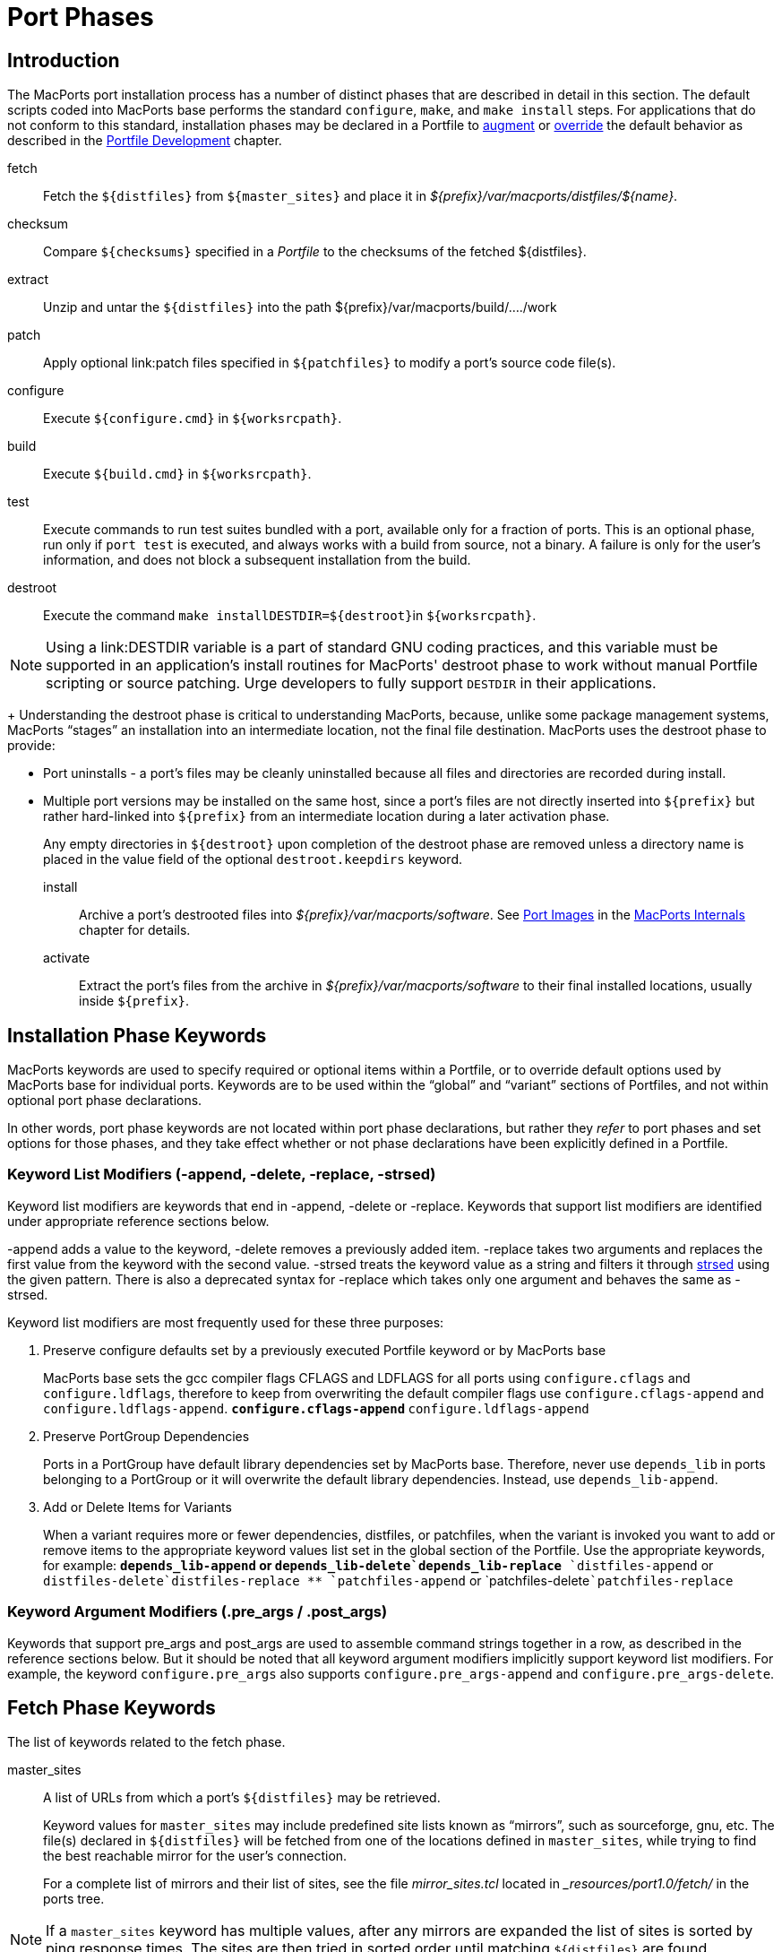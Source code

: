 [[_reference.phases]]
= Port Phases

[[_reference.phases.introduction]]
== Introduction

The MacPorts port installation process has a number of distinct phases that are described in detail in this section.
The default scripts coded into MacPorts base performs the standard ``configure``, ``make``, and `make
    install` steps.
For applications that do not conform to this standard, installation phases may be declared in a Portfile to <<_development.examples.augment,augment>> or <<_development.examples.override,override>> the default behavior as described in the <<_development,Portfile
    Development>> chapter.

fetch::
Fetch the [var]``${distfiles}`` from [var]``${master_sites}`` and place it in [path]_${prefix}/var/macports/distfiles/${name}_.

checksum::
Compare [var]``${checksums}`` specified in a [path]_Portfile_ to the checksums of the fetched ${distfiles}.

extract::
Unzip and untar the [var]``${distfiles}`` into the path ${prefix}/var/macports/build/..../work

patch::
Apply optional link:patch files specified in [var]``${patchfiles}`` to modify a port's source code file(s).

configure::
Execute [var]``${configure.cmd}`` in [var]``${worksrcpath}``.

build::
Execute [var]``${build.cmd}`` in [var]``${worksrcpath}``.

test::
Execute commands to run test suites bundled with a port, available only for a fraction of ports.
This is an optional phase, run only if `port test` is executed, and always works with a build from source, not a binary.
A failure is only for the user's information, and does not block a subsequent installation from the build.

destroot::
Execute the command `make install`[var]``DESTDIR=${destroot}``in [var]``${worksrcpath}``.
+


[NOTE]
====
Using a link:DESTDIR
            variable is a part of standard GNU coding practices, and this variable must be supported in an application's install routines for MacPorts' destroot phase to work without manual Portfile scripting or source patching.
Urge developers to fully support [var]``DESTDIR`` in their applications.
====
+
Understanding the destroot phase is critical to understanding MacPorts, because, unlike some package management systems, MacPorts "`stages`" an installation into an intermediate location, not the final file destination.
MacPorts uses the destroot phase to provide:

* Port uninstalls - a port's files may be cleanly uninstalled because all files and directories are recorded during install.
* Multiple port versions may be installed on the same host, since a port's files are not directly inserted into [var]``${prefix}`` but rather hard-linked into [var]``${prefix}`` from an intermediate location during a later activation phase.

+
Any empty directories in [var]``${destroot}`` upon completion of the destroot phase are removed unless a directory name is placed in the value field of the optional `destroot.keepdirs` keyword.

install::
Archive a port's destrooted files into [path]_${prefix}/var/macports/software_.
See <<_internals.images,Port Images>> in the <<_internals,MacPorts Internals>> chapter for details.

activate::
Extract the port's files from the archive in [path]_${prefix}/var/macports/software_ to their final installed locations, usually inside [var]``${prefix}``.

[[_reference.phases.installation]]
== Installation Phase Keywords

MacPorts keywords are used to specify required or optional items within a Portfile, or to override default options used by MacPorts base for individual ports.
Keywords are to be used within the "`global`" and "`variant`" sections of Portfiles, and not within optional port phase declarations.

In other words, port phase keywords are not located within port phase declarations, but rather they _refer_ to port phases and set options for those phases, and they take effect whether or not phase declarations have been explicitly defined in a Portfile.

[[_reference.phases.installation.list_modifiers]]
=== Keyword List Modifiers (-append, -delete, -replace, -strsed)

Keyword list modifiers are keywords that end in -append, -delete or -replace.
Keywords that support list modifiers are identified under appropriate reference sections below.

-append adds a value to the keyword, -delete removes a previously added item.
-replace takes two arguments and replaces the first value from the keyword with the second value.
-strsed treats the keyword value as a string and filters it through <<_reference.tcl_extensions.strsed,strsed>> using the given pattern.
There is also a deprecated syntax for -replace which takes only one argument and behaves the same as -strsed.

Keyword list modifiers are most frequently used for these three purposes:

. Preserve configure defaults set by a previously executed Portfile keyword or by MacPorts base
+
MacPorts base sets the gcc compiler flags CFLAGS and LDFLAGS for all ports using `configure.cflags` and ``configure.ldflags``, therefore to keep from overwriting the default compiler flags use `configure.cflags-append` and ``configure.ldflags-append``.
** `configure.cflags-append`
** `configure.ldflags-append`
. Preserve PortGroup Dependencies
+
Ports in a PortGroup have default library dependencies set by MacPorts base.
Therefore, never use `depends_lib` in ports belonging to a PortGroup or it will overwrite the default library dependencies.
Instead, use ``depends_lib-append``.
. Add or Delete Items for Variants
+
When a variant requires more or fewer dependencies, distfiles, or patchfiles, when the variant is invoked you want to add or remove items to the appropriate keyword values list set in the global section of the Portfile.
Use the appropriate keywords, for example:
** `depends_lib-append` or `depends_lib-delete```depends_lib-replace``
** `distfiles-append` or `distfiles-delete```distfiles-replace``
** `patchfiles-append` or `patchfiles-delete```patchfiles-replace``


[[_reference.phases.installation.argument_modifiers]]
=== Keyword Argument Modifiers (.pre_args / .post_args)

Keywords that support pre_args and post_args are used to assemble command strings together in a row, as described in the reference sections below.
But it should be noted that all keyword argument modifiers implicitly support keyword list modifiers.
For example, the keyword `configure.pre_args` also supports `configure.pre_args-append` and ``configure.pre_args-delete``.

[[_reference.phases.fetch]]
== Fetch Phase Keywords

The list of keywords related to the fetch phase.

master_sites::
A list of URLs from which a port's [var]``${distfiles}`` may be retrieved.
+
Keyword values for `master_sites` may include predefined site lists known as "`mirrors`", such as sourceforge, gnu, etc.
The file(s) declared in [var]``${distfiles}`` will be fetched from one of the locations defined in ``master_sites``, while trying to find the best reachable mirror for the user's connection.
+
For a complete list of mirrors and their list of sites, see the file [path]_mirror_sites.tcl_ located in [path]__resources/port1.0/fetch/_ in the ports tree.
+


[NOTE]
====
If a `master_sites` keyword has multiple values, after any mirrors are expanded the list of sites is sorted by ping response times.
The sites are then tried in sorted order until matching [var]``${distfiles}`` are found.
====

* Default: `none` (but the `macports_distfiles` mirror is always implicitly appended)
* Examples:
+

[source]
----
master_sites        https://www.example.org/files/ \
                    https://mirror.example.org/example_org/files/
----
+
You may also use mirror site lists predefined by MacPorts.
Here the sourceforge, gnu, and freebsd mirrors are used.
+

[source]
----
master_sites        sourceforge gnu freebsd
----
+
When using mirror master_sites, the subdirectory [var]``${name}`` is checked on every mirror.
If the mirror subdirectory does not match ${name}, then you may specify it using after the mirror separated by a colon.
+

[source]
----
master_sites        sourceforge:widget \
                    gnu:widget
----
+
For ports that must fetch multiple download files from different locations, you must label the files with tags and match the tags to a `distfiles` keyword.
The format is ``mirror:subdirectory:tag``.
+
In the example below, file_one.tar.gz is fetched from sourceforge mirrors in subdirectory [var]``${name}``; file tagtwo.tar.gz is fetched from the gnu mirrors in subdirectory sources.
+

[source]
----
master_sites        sourceforge::tagone \
                    gnu:sources:tagtwo

distfiles           file_one.tar.gz:tagone \
                    file_two.tar.gz:tagtwo
----

master_sites.mirror_subdir::
Subdirectory to append to all mirror sites for any list specified in [var]``${master_sites}``.

* Default: [var]``${name}``
* Example:
+

[source]
----
master_sites.mirror_subdir  magic
----

patch_sites::
A list of sites from which a port's patchfiles may be downloaded, where applicable.

* Default: [var]``${master_sites}``
* Example:
+

[source]
----
patch_sites         ftp://ftp.patchcityrepo.com/pub/magic/patches
----

patch_sites.mirror_subdir::
Subdirectory to append to all mirror sites for any list specified in [var]``${patch_sites}``.

* Default: [var]``${name}``
* Example:
+

[source]
----
patch_sites.mirror_subdir   magic
----

distname::
The name of the distribution filename, not including the extract suffix (see below).

* Default: [var]``${name}-${version}``
* Example:
+

[source]
----
distname            ${name}
----

distfiles::
The full distribution filename, including the extract suffix.
Used to specify non-default distribution filenames; this keyword must be specified (and tags used) when a port has multiple download files (see master_sites).

* Default: [var]``${distname}${extract.suffix}``
* Examples:
+

[source]
----
distfiles           ${name}-dev_src.tgz
----
+

[source]
----
distfiles           file_one.tar.gz:tagone \
                    file_two.tar.gz:tagtwo
----

dist_subdir::
The last path component of [var]``${distpath}``.
Override it to store multiple ports' distfiles in the same directory (such as multiple ports providing different versions of the same software), or if a link:stealth
update has occurred. 

* Default: [var]``${name}``
* Examples:
+

[source]
----
dist_subdir         gcc
----
+

[source]
----
dist_subdir         ${name}/${version}_1
----

worksrcdir::
Sets the path to source directory relative to workpath.
It can be used if the extracted source directory has a different name then the distfile.
Also used if the source to be built is in a subdirectory.

* Default: [var]``${distname}``
* Examples:
+

[source]
----
worksrcdir          ${name}-src-${version}
----
+

[source]
----
worksrcdir          ${distname}/src
----

[[_reference.phases.fetch.advanced]]
=== Advanced Fetch Options

Some mirrors require special options for a resource to be properly fetched.

fetch.type::
Change the fetch type.
This is only necessary if a <<_reference.phases.fetch.bzr,bzr>>, <<_reference.phases.fetch.cvs,cvs>>, <<_reference.phases.fetch.git,git>>, <<_reference.phases.fetch.hg,hg>>, or <<_reference.phases.fetch.svn,svn>> checkout is be used. [option]``standard`` is used for a normal http or ftp fetch using [var]``${distfiles}`` and is used as default.

* Default: [option]``standard``
* Values: [option]``standard``[option]``bzr``[option]``cvs``[option]``git``[option]``hg``[option]``svn``
* Example:
+

[source]
----
fetch.type          svn
svn.url             svn://example.org
svn.revision        2100
----

fetch.user::
HTTP or FTP user to fetch the resource.

* Default: none
* Example:
+

[source]
----
TODO: add example
----

fetch.password::
HTTP or FTP password to fetch the resource.

* Default: none
* Example:
+

[source]
----
TODO: add example
----

fetch.use_epsv::
Whether to use EPSV command for FTP transfers.

* Default: [option]``yes``
* Example:
+

[source]
----
fetch.use_epsv      no
----

fetch.ignore_sslcert::
Whether to ignore the host SSL certificate (for HTTPS).

* Default: [option]``no``
* Example:
+

[source]
----
fetch.ignore_sslcert    yes
----

[[_reference.phases.fetch.bzr]]
=== Fetch from BZR

link:Bzr may be used as an alternative method of fetching distribution files using the keywords in this section.
However, fetching via bzr may cause non-reproducible builds, so it is strongly discouraged.

The [option]``bzr``<<_reference.phases.fetch.advanced.fetch_type,fetch.type>> is used to fetch source code from a bzr repository.

bzr.url::
This specifies the url from which to fetch files.

* Default: none
* Examples:
+

[source]
----
bzr.url             lp:inkscape
----
+

[source]
----
bzr.url             lp:~callelejdfors/pycg/trunk
----

bzr.revision::
Optional tag for fetching with bzr, this specifies the revision to checkout

* Default: -1 (the last committed revision)
* Example:
+

[source]
----
bzr.revision          2209
----

[[_reference.phases.fetch.cvs]]
=== Fetch from CVS

link:CVS may be used as an alternative method of fetching distribution files using the keywords in this section.
However, fetching via CVS may cause non-reproducible builds, so it is strongly discouraged.

The [option]``cvs``<<_reference.phases.fetch.advanced.fetch_type,fetch.type>> is used to fetch source code from a CVS repository.

cvs.root::
Specify the url from which to fetch files.

* Default: none
* Example:
+

[source]
----
cvs.root            :pserver:anonymous@cvs.sv.gnu.org:/sources/emacs
----

cvs.password::
Password to login to the CVS server.

* Default: none
* Example:
+

[source]
----
cvs.password        nice-password
----

cvs.tag::
Optional for fetching with CVS, this specifies the code revision to checkout.

* Default: none
* Example:
+

[source]
----
cvs.tag             HEAD
----

cvs.date::
A date that identifies the CVS code set to checkout.

* Default: none
* Example:
+

[source]
----
cvs.date            "12-April-2007"
----

cvs.module::
A CVS module from which to check out the code.

* Default: none
* Example:
+

[source]
----
cvs.module          Sources
----

[[_reference.phases.fetch.git]]
=== Fetch from Git

link:Git may be used as an alternative method of fetching distribution files using the keywords in this section.
However, fetching via Git may cause non-reproducible builds, so it is strongly discouraged.

The [option]``git``<<_reference.phases.fetch.advanced.fetch_type,fetch.type>> is used to fetch source code from a git repository.

git.url::
This specifies the url from which to fetch files.

* Default: none
* Examples:
+

[source]
----
git.url             git://git.kernel.org/pub/scm/git/git.git
----
+

[source]
----
git.url             https://www.kernel.org/pub/scm/git/git.git
----

git.branch::
Optional tag for fetching with git, this specifies the tag or other commit-ish that git should checkout.
Note that any tag on a branch besides HEAD should be prefixed by origin/.

* Default: none
* Example:
+

[source]
----
git.branch             72bf1c8
----
+

[source]
----
git.branch             origin/next
----

[[_reference.phases.fetch.hg]]
=== Fetch from Mercurial

link:Mercurial may be used as an alternative method of fetching distribution files using the keywords in this section.
However, fetching via Mercurial may cause non-reproducible builds, so it is strongly discouraged.

The [option]``hg``<<_reference.phases.fetch.advanced.fetch_type,fetch.type>> is used to fetch source code from a Mercurial repository.

hg.url::
This specifies the url from which to fetch files.

* Default: none
* Examples:
+

[source]
----
hg.url              https://www.kernel.org/hg/index.cgi/linux-2.6/
----
+

[source]
----
hg.url              http://hg.intevation.org/mercurial
----

hg.tag::
Optional tag which should be fetched.
Can be a Mercurial tag or a revision.
To prevent non-reproducible builds use of tip as revision is discouraged.

* Default: tip
* Example:
+

[source]
----
hg.tag              v1.3
----
+

[source]
----
hg.tag              ceb884843737
----

[[_reference.phases.fetch.svn]]
=== Fetch from Subversion

link:Subversion may be used as an alternative method of fetching distribution files using the keywords in this section.
However, fetching via Subversion may cause non-reproducible builds, so it is strongly discouraged.

The [option]``svn``<<_reference.phases.fetch.advanced.fetch_type,fetch.type>> is used to fetch source code from an svn repository.

svn.url::
This specifies the url from which to fetch files.

* Default: none
* Examples:
+

[source]
----
svn.url             https://www.example.com/svn-repo/mydirectory
----
+

[source]
----
svn.url             svn://svn.example.com/svn-repo/mydirectory
----

svn.revision::
Optional tag for fetching with Subversion, this specifies the peg revision to checkout; it corresponds to the @REV syntax of the svn cli.

* Default: none
* Example:
+

[source]
----
svn.revision        37192
----

svn.method::
Optional tag for fetching with Subversion, this specifies whether to check out the code into a working copy, or just export it without the working copy metadata.
An export is preferable because it takes half the disk space, but some software expects to be built in a working copy (for example because it wants to record the revision number into itself somewhere).

* Default: export
* Example:
+

[source]
----
svn.method          checkout
----

[[_reference.phases.checksum]]
== Checksum Phase Keywords

The list of keywords related to the checksum phase.

checksums::
Checksum(s) of the distribution files.
For ports with multiple distribution files, filenames must be included to associate files with their checksums.
+
At least two checksum types (typically rmd160 and sha256) should be used to ensure the integrity of the distfiles.

* Default: none
* Examples:
+

[source]
----
checksums           rmd160  0c1147242adf476f5e93f4d59b553ee3ea378b23 \
                    sha256  baf8a29ff721178317aac7b864c2d392b1accc02de8677dd24c18fd5717bf26e
----
+

[source]
----
checksums           ${distname}${extract.suffix} \
                        rmd160  0c1147242adf476f5e93f4d59b553ee3ea378b23 \
                        sha256  883715307c31ae2c145db15d2404d89a837f4d03d7e6932aed21d1d1f21dad89 \
                    hobbit.tar.gz \
                        rmd160  82b9991f3bf0ceedbf74c188c5fa44b98b5e40c9 \
                        sha256  2c3afd16915e9f8eac2351673f8b599f5fd2ff9064d4dfe61f750d72bab740b3
----

[[_reference.phases.extract]]
== Extract Phase Keywords

The list of keywords related to the extract phase.

extract.asroot::
This keyword is used to specify that the extract phase should be done as the root user.

* Default: [option]``no``
* Example:
+

[source]
----
extract.asroot      no
----

extract.suffix::
This keyword is used to specify the extract suffix type.

* Default: [path]_.tar.gz_
* Example:
+

[source]
----
extract.suffix      .tgz
----

use_7z::
This keyword is for downloads that are compressed using the 7z algorithm.
When invoked, it automatically sets:

  extract.suffix = .7z
  extract.cmd    = 7za

* Default: [option]``no``
* Example:
+

[source]
----
use_7z           yes
----

use_bzip2::
This keyword is for downloads that are tarred and bzipped.
When invoked, it automatically sets:

  extract.suffix = .tar.bz2
  extract.cmd    = bzip

* Default: [option]``no``
* Example:
+

[source]
----
use_bzip2           yes
----

use_lzma::
This keyword is for downloads that are compressed using the lzma algorithm.
When invoked, it automatically sets:

  extract.suffix    = .lzma
  extract.cmd       = lzma

* Default: [option]``no``
* Example:
+

[source]
----
use_lzma             yes
----

use_zip::
This keyword is for downloads that are zipped.
When invoked, it automatically sets:

  extract.suffix    = .zip
  extract.cmd       = unzip
  extract.pre_args  = -q
  extract.post_args = "-d ${extract.dir}"

* Default: [option]``no``
* Example:
+

[source]
----
use_zip             yes
----

use_xz::
This keyword is for downloads that are compressed using the xz tool.
When invoked, it automatically sets:

  extract.suffix    = .tar.xz
  extract.cmd       = xz

* Default: [option]``no``
* Example:
+

[source]
----
use_xz             yes
----

extract.mkdir::
This keyword is used to specify if the directory [path]_worksrcdir_ is part of the distfile or if it should be created automatically and the distfiles should be extracted there instead.
This is useful for distfiles with a flat structure which would pollute the [path]_worksrcdir_ with lots of files.

* Default: [option]``no``
* Example:
+

[source]
----
extract.mkdir       yes
----

extract.only::
List of files to extract into [var]``${worksrcpath}``.
Only use if default extract behavior is not correct for your port.

* Default: [var]``${distfiles}``
* Example:
+

[source]
----
extract.only        foo.tar.gz
----
+

[source]
----
extract.only-append     bar.tar.gz
extract.only-delete     foo.tar.gz
----

extract.cmd::
Command to perform extraction.

* Default: `gzip`
* Example:
+

[source]
----
extract.cmd         gunzip
----

extract.args::
Main arguments to [var]``extract.cmd``; additional arguments passed before and after the main arguments.

* Default: [var]``${distpath}/${distfile}``
* Example:
+

[source]
----
extract.args        ${distpath}/${distfile}
----

+
The following argument modifiers are available:

* ``extract.pre_args``, defaults to: `-dc`
* ``extract.post_args``, defaults to: `"| tar -xf -"`
* Examples:
+

[source]
----
extract.pre_args    xf
extract.post_args   "| gnutar -x"
----

[[_reference.phases.patch]]
== Patch Phase Keywords

The list of keywords related to the patch phase.

patch.dir::
Specify the base path for patch files.

* Default: [var]``${worksrcpath}``
* Example:
+

[source]
----
patch.dir           ${worksrcpath}/util
----

patch.cmd::
Specify the command to be used for patching files.

* Default: `patch`
* Example:
+

[source]
----
patch.cmd           cat
----

patchfiles::
Specify patch files to be applied for a port; list modifiers specify patchfiles to be added or removed from a previous patchfile declaration.

* Default: none
* Example:
+

[source]
----
patchfiles          patch-destdir-variable-fix.diff \
                    patch-source.c.diff
----
+

[source]
----
patchfiles-append   patch-configure.diff
patchfiles-delete   patch-destdir-variable-fix.diff
----

patch.args::
Main arguments to [var]``patch.cmd``; optional argument modifiers pass arguments before and after the main arguments.

* Default: none
* Example:
+

[source]
----
patch.args          ???
----

+
The following argument modifiers are available:

* ``patch.pre_args``, defaults to: `-p0`
* ``patch.post_args``, defaults to: none
* Examples:
+

[source]
----
patch.pre_args      -p1
patch.post_args     ???
----

[[_reference.phases.configure]]
== Configure Phase Keywords

The list of keywords related to the configure phase.

MacPorts base sets some important default configure options, so should use the -append version of most configure keywords so you don't overwrite them.
For example, MacPorts base sets default `configure.cflags` so you should always use `configure.cflags-append` to set additional CFLAGS in Portfiles.

use_configure::
Sets if the configure phase should be run.
Can be used if the port has no [path]_./configure_ script.

* Default: [option]``yes``
* Example:
+

[source]
----
use_configure    no
----

configure.cmd::
Selects the command to be run in the default configure phase.

* Default: `$$.$$/configure`
* Example:
+

[source]
----
configure.cmd       ./config.sh
----

configure.env::
Set environment variables for configure; list modifiers add and delete items from a previous Portfile configure.env keyword, or a default set by MacPorts base.
If available, it is encouraged to use the predefined options (like <<_reference.phases.configure.cflags,configure.cflags>>) instead of modifying configure.env directly.

* Default: `CFLAGS=-I${prefix}/include LDFLAGS=-L${prefix}/lib`
* Example:
+

[source]
----
configure.env       QTDIR=${prefix}/lib/qt3
----
+

[source]
----
configure.env-append    ABI=32
configure.env-delete    TCLROOT=${prefix}
----

configure.optflags::
Set optimization compiler flags; list modifiers add or delete items from a previous Portfile configure.optflags keyword or the default set by MacPorts base.

* Default: `-Os`
* Example:
+

[source]
----
configure.optflags    -O2
----
+

[source]
----
configure.optflags-append     -finline-functions
configure.optflags-delete     -Os
----

configure.cflags::
Set CFLAGS compiler flags; list modifiers add or delete items from a previous Portfile configure.cflags keyword or the default set by MacPorts base.

* Default: `${configure.optflags}`
* Example:
+

[source]
----
configure.cflags    -Os -flat_namespace
----
+

[source]
----
configure.cflags-append     "-undefined suppress"
configure.cflags-delete     -O2
----

configure.ldflags::
Set LDFLAGS compiler flags; list modifiers add or delete items from a previous Portfile configure.ldflags keyword or the default set by MacPorts base.

* Default: `-L${prefix}/lib -Wl,-headerpad_max_install_names`
* Example:
+

[source]
----
configure.ldflags   "-L${worksrcpath}/zlib -lz"
----
+

[source]
----
configure.ldflags-append    "-L/usr/X11R6/lib -L${worksrcpath}/lib"
configure.ldflags-delete    -L${prefix}/lib/db44
----

configure.cppflags::
Set CPPFLAGS to be passed to the C processor; list modifiers add or delete items from a previous Portfile configure.cppflags keyword or the default set by MacPorts base.

* Default: `-I${prefix}/include`
* Example:
+

[source]
----
configure.cppflags  -I${worksrcpath}/include
----
+

[source]
----
configure.cppflags-append   "-I/usr/X11R6/lib -I${worksrcpath}/lib -DHAVE_RRD_12X"
configure.cppflags-delete   -I${prefix}/lib/db44
----

configure.cxxflags::
Set CXXFLAGS to be passed to the C++ processor; list modifiers add or delete items from a previous Portfile configure.cxxflags keyword or the default set by MacPorts base.

* Default: `${configure.optflags}`
* Example:
+

[source]
----
TODO: add example
----

configure.objcflags::
TODO: add description

* Default: `${configure.optflags}`
* Example:
+

[source]
----
TODO: add example
----

configure.classpath::
TODO: add description

* Default: ???
* Example:
+

[source]
----
TODO: add example
----

configure.macosx_deployment_target::
TODO: add description

* Default: ???
* Example:
+

[source]
----
TODO: add example
----

configure.fflags::
Set FFLAGS to be passed to the Fortran compiler; list modifiers add or delete items from a previous Portfile configure.fflags keyword or the default set by MacPorts base.

* Default: `${configure.optflags}`
* Example:
+

[source]
----
configure.fflags    -Os
----

configure.fcflags::
Set FCFLAGS to be passed to the Fortran compiler; list modifiers add or delete items from a previous Portfile configure.fcflags keyword or the default set by MacPorts base.

* Default: `${configure.optflags}`
* Example:
+

[source]
----
configure.fcflags   -Os
----

configure.f90flags::
Set F90FLAGS to be passed to the Fortran 90 compiler; list modifiers add or delete items from a previous Portfile configure.f90flags keyword or the default set by MacPorts base.

* Default: `${configure.optflags}`
* Example:
+

[source]
----
configure.f90flags  -Os
----

configure.cc::
C compiler for the CC environment variable when invoking the configure script.

* Default: `???`
* Example:
+

[source]
----
configure.cc        ${prefix}/bin/gcc-mp-4.2
----

configure.cpp::
C preprocessor for the CPP environment variable when invoking the configure script.

* Default: `???`
* Example:
+

[source]
----
configure.cpp       /usr/bin/cpp-3.3
----

configure.cxx::
C++ compiler for the CXX environment variable when invoking the configure script.

* Default: `???`
* Example:
+

[source]
----
configure.cxx       /usr/bin/g++-4.0
----

configure.objc::
Objective-C compiler for the OBJC environment variable when invoking the configure script.

* Default: `???`
* Example:
+

[source]
----
configure.objc      /usr/bin/gcc-4.0
----

configure.fc::
Fortran compiler for the FC environment variable when invoking the configure script.

* Default: `???`
* Example:
+

[source]
----
configure.fc        ${prefix}/bin/gfortran-mp-4.2
----

configure.f77::
Fortran 77 compiler for the F77 environment variable when invoking the configure script.

* Default: `???`
* Example:
+

[source]
----
configure.f77       ${prefix}/bin/gfortran-mp-4.2
----

configure.f90::
Fortran 90 compiler for the F90 environment variable when invoking the configure script.

* Default: `???`
* Example:
+

[source]
----
configure.f90       ${prefix}/bin/gfortran-mp-4.2
----

configure.javac::
Java compiler for the JAVAC environment variable when invoking the configure script.

* Default: `???`
* Example:
+

[source]
----
configure.javac     ${prefix}/bin/jikes
----

configure.compiler::
Select a compiler suite to fill the compiler environment variables.
All variables/tools a compiler suite can provide are set.
Manually set variables are not overwritten.
Keep in mind that not all compiler suites might be available on your platform: [option]``gcc-3.3`` is available on Mac OS X 10.3 and 10.4 PowerPC, [option]``gcc-4.0`` is available on 10.4 and 10.5, [option]``gcc-4.2`` and [option]``llvm-gcc-4.2`` are available on 10.5 and 10.6, and [option]``clang`` is available on 10.6 and later.
+
Only use it if a port really needs a different compiler.

* Default: [option]``apple-gcc-4.2`` on Mac OS X 10.4
* Default: [option]``gcc-4.2`` with Xcode 3.x on Mac OS X 10.5 and 10.6
* Default: [option]``llvm-gcc-4.2`` with Xcode 4.0 through 4.2 on Mac OS X 10.6 and 10.7
* Default: [option]``clang`` with Xcode 4.3 and later on OS X 10.7 and later
* Values: [option]``gcc-3.3``[option]``gcc-4.0``[option]``gcc-4.2``[option]``llvm-gcc-4.2``[option]``clang``[option]``macports-clang-3.3``[option]``macports-clang-3.4``[option]``macports-clang-3.7``[option]``macports-clang-3.8``[option]``macports-clang-3.9``[option]``macports-clang-4.0``[option]``macports-clang-5.0``[option]``macports-clang-6.0``[option]``apple-gcc-4.0``[option]``apple-gcc-4.2``[option]``macports-gcc-4.3``[option]``macports-gcc-4.4``[option]``macports-gcc-4.5``[option]``macports-gcc-4.6``[option]``macports-gcc-4.7``[option]``macports-gcc-4.8``[option]``macports-gcc-4.9``[option]``macports-gcc-5``[option]``macports-gcc-6``[option]``macports-gcc-7``[option]``macports-gcc-8``
* Example:
+

[source]
----
configure.compiler  macports-gcc-4.5
----

configure.perl::
Set PERL flag for selecting a Perl interpreter.

* Default: `???`
* Example:
+

[source]
----
configure.perl      ${prefix}/bin/perl5.26
----

configure.python::
Set PYTHON flag for selecting a Python interpreter.

* Default: `???`
* Example:
+

[source]
----
configure.python    ${prefix}/bin/python2.7
----

configure.ruby::
Set RUBY flag for selecting a Ruby interpreter.

* Default: `???`
* Example:
+

[source]
----
configure.ruby      ${prefix}/bin/ruby
----

configure.install::
Set `INSTALL` flag for selecting an install tool; used for copying files and creating directories.

* Default: [path]_/usr/bin/install_
* Example:
+

[source]
----
configure.install   ${prefix}/bin/ginstall
----

configure.awk::
Set AWK flag for selecting an awk executable.

* Default: `???`
* Example:
+

[source]
----
configure.awk       ${prefix}/bin/gawk
----

configure.bison::
Set BISON flag for selecting a bison executable, a parser generator.

* Default: `???`
* Example:
+

[source]
----
configure.bison     /usr/bin/bison
----

configure.pkg_config::
Set PKG_CONFIG flag for helping find pkg_config, a tool for retrieving information about installed libraries.

* Default: `???`
* Example:
+

[source]
----
configure.pkg_config    ${prefix}/bin/pkg-config
----

configure.pkg_config_path::
Set PKG_CONFIG_PATH flag for telling pkg_config where to search for information about installed libraries.

* Default: `${prefix}/lib/pkgconfig:${prefix}/share/pkgconfig`
* Example:
+

[source]
----
configure.pkg_config_path   ${python.prefix}/lib/pkgconfig
----

configure.args::
Main arguments to ``configure.cmd``; optional argument modifiers pass arguments before and after the main arguments.

* Default: none
* Example:
+

[source]
----
configure.args      --bindir=${prefix}/bin
----

+
The following argument modifiers are available:

* ``configure.pre_args``, defaults to: `--prefix=${prefix}`
* ``configure.post_args``, defaults to: none
* Examples:
+

[source]
----
configure.pre_args  --prefix=${prefix}/share/bro
configure.post_args OPT="-D__DARWIN_UNIX03"
----

[[_reference.phases.configure.universal]]
=== Configure Universal

Universal keywords are used to make a port compile on OS X for multiple architectures.

[NOTE]
====
There is a default universal variant made available to all ports by MacPorts base, so redefining universal keywords should only be done to make a given port compile if the default options fail to do so.
====

configure.universal_args::
Arguments used in the configure script to build the port universal.

* Default: `--disable-dependency-tracking`
* Example:
+

[source]
----
TODO: add example
----

configure.universal_cflags::
Additional flags to put in the CFLAGS environment variable when invoking the configure script.
Default value is based on ``${configure.universal_archs}``.

* Default: 
+
(PowerPC Tiger) `-isysroot ${developer_dir}/SDKs/MacOSX10.4u.sdk -arch i386 -arch ppc`
+
(Intel Tiger / Leopard) `-arch i386 -arch ppc`
+
(Snow Leopard and later) `-arch x86_64 -arch i386`
* Example:
+

[source]
----
TODO: add example
----

configure.universal_cppflags::
Additional flags to put in the CPPFLAGS environment variable when invoking the configure script.

* Default: 
+
(PowerPC Tiger) `-isysroot ${developer_dir}/SDKs/MacOSX10.4u.sdk`
+
(others) none
* Example:
+

[source]
----
TODO: add example
----

configure.universal_cxxflags::
Additional flags to put in the CXXFLAGS environment variable when invoking the configure script.
Default value is based on ``${configure.universal_archs}``.

* Default: 
+
(PowerPC Tiger) `-isysroot ${developer_dir}/SDKs/MacOSX10.4u.sdk -arch i386 -arch ppc`
+
(Intel Tiger / Leopard) `-arch i386 -arch ppc`
+
(Snow Leopard and later) `-arch x86_64 -arch i386`
* Example:
+

[source]
----
TODO: add example
----

configure.universal_ldflags::
Additional flags to put in the LDFLAGS environment variable when invoking the configure script.

* Default: 
+
(PowerPC Tiger) `-Wl,-syslibroot,${developer_dir}/SDKs/MacOSX10.4u.sdk -arch i386 -arch ppc`
+
(Intel Tiger / Leopard) `-arch i386 -arch ppc`
+
(Snow Leopard and later) `-arch x86_64 -arch i386`
* Example:
+

[source]
----
TODO: add example
----

[[_reference.phases.configure.automake_autoconf]]
=== Automake, Autoconf, and Autoreconf

The list of configure keywords available for ports that need automake and/or autoconf.

use_autoreconf::
Whether or not to use autoreconf

* Default: [option]``no``
* Example:
+

[source]
----
use_autoreconf      yes
----

use_automake::
Whether or not to use automake.

* Default: [option]``no``
* Example:
+

[source]
----
use_automake        yes
----

automake.env::
Environment variables to pass to automake.

* Default: ???
* Example:
+

[source]
----
automake.env        CFLAGS=-I${prefix}/include
----

automake.args::
Arguments to pass to automake.

* Default: ???
* Example:
+

[source]
----
automake.args       --foreign
----

automake.dir::
Directory in which to run [var]``${automake.cmd}``.

* Default: [var]``${worksrcpath}``
* Example:
+

[source]
----
automake.dir        ./src
----

use_autoconf::
Whether or not to use autoconf.

* Default: [option]``no``
* Example:
+

[source]
----
use_autoconf        yes
----

autoconf.env::
Environmental variables to pass to autoconf.

* Default: ???
* Example:
+

[source]
----
autoconf.env        CFLAGS=-I${prefix}/include/gtk12
----

autoconf.args::
Arguments to pass to autoconf.

* Default: ???
* Example:
+

[source]
----
autoconf.args       "-l src/aclocaldir"
----

autoconf.dir::
Directory in which to run [var]``${autoconf.cmd}``.

* Default: [var]``${worksrcpath}``
* Example:
+

[source]
----
autoconf.dir        src
----

[[_reference.phases.build]]
== Build Phase Keywords

The list of keywords related to the build phase.

build.cmd::
Make command to run in [var]``${worksrcdir}``.
Only use it if you can't use ``build.type``.

* Default: `make`
* Example:
+

[source]
----
build.cmd           scons
----

build.type::
Defines which build software is required and sets [var]``${build.cmd}`` accordingly.
The available options are BSD Make, GNU Make, and Xcode. 

* Default: [option]``default`` (the default Make on the current platform) 
* Values: [option]``default``[option]``bsd``[option]``gnu``[option]``xcode``
* Example:
+

[source]
----
build.type          bsd
----

build.args::
Main arguments to [var]``${build.cmd}``; optional argument modifiers pass arguments before and after the main arguments.

* Default: none
* Example:
+

[source]
----
build.args          -DNOWARN
----

+
The following argument modifiers are available:

* ``build.pre_args``, defaults to: [var]``${build.target}``
* ``build.post_args``, defaults to: none
* Examples:
+

[source]
----
build.pre_args      -project AudioSlicer.xcode
build.post_args     CFLAGS_SYS="-DUSE_FREETYPE -DPREFER_FREETYPE"
----

build.target::
Build target to pass to [var]``${build.cmd}``; list modifiers add or delete items from a previous Portfile build.target keyword or the default set by MacPorts base.

* Default: `all`
* Example:
+

[source]
----
build.target        all-src
----
+

[source]
----
build.target-append     doc extra
build.target-delete     compat
----

build.env::
Set environment variables for build; list modifiers add and delete items from a previous Portfile build.env keyword, or a default set by MacPorts base.

* Default: none

use_parallel_build::
This keyword is for specifying whether or not it is safe for a port to use multiple CPUs or multiple cores in parallel during its build phase.
If `use_parallel_build` is not set to "`no`" in a given port, the option [option]``-j${build.jobs}`` is passed to [var]``${build.cmd}`` (if [var]``${build.cmd}`` is `make` or ``scons``).

* Default: [option]``yes``
* Example:
+

[source]
----
use_parallel_build  no
----

build.jobs::
The number of simultaneous jobs to run when parallel build is enabled.
The default value is based on the variable [var]``buildmakejobs`` in [path]_macports.conf_.

* Default: If [var]``buildmakejobs`` is 0, the number of CPU cores in the machine, or the number of GB of physical memory plus one, whichever is less. Otherwise,  the actual value of ``${buildmakejobs}``.

[[_reference.phases.test]]
== Test Phase Keywords

The list of keywords related to the test phase.

test.run::
Enable running test suites bundled with a port.

* Default: [option]``no``
* Example:
+

[source]
----
test.run            yes
----

test.cmd::
Test command to run relative to [var]``${worksrcdir}``.

* Default: [var]``${build.cmd}``
* Example:
+

[source]
----
test.cmd            checks.sh
----

test.target::
Test target to pass to [var]``${test.cmd}``.

* Default: `test`
* Example:
+

[source]
----
test.target         checks
----

test.args::
Main arguments to [var]``test.cmd``; optional argument modifiers pass arguments before and after the main arguments.

* Default: none
* Example:
+

[source]
----
test.args    -f Makefile.test
----

+
The following argument modifiers are available:

* ``test.pre_args``, defaults to: `${test.target}`
* ``test.post_args``, defaults to: none

test.env::
Set environment variables for test; list modifiers add and delete items from a previous Portfile test.env keyword, or a default set by MacPorts base.
+
Often `DYLD_LIBRARY_PATH` is set here to support testing dynamically linked libraries.

* Default: none
* Example:
+

[source]
----
test.env       DYLD_LIBRARY_PATH=${worksrcpath}/src/.libs
----

[[_reference.phases.destroot]]
== Destroot Phase Keywords

The list of keywords related to the destroot phase.

destroot.cmd::
Install command to run relative to [var]``${worksrcdir}``.

* Default: [var]``${build.cmd}``
* Example:
+

[source]
----
destroot.cmd        scons
----

destroot.args::
Main arguments to [var]``${destroot.cmd}``; optional argument modifiers pass arguments before and after the main arguments.

* Default: none
* Example:
+

[source]
----
destroot.args       BINDIR=${prefix}/bin
----

+
The following argument modifiers are available:

* ``destroot.pre_args``, defaults to: [var]``${destroot.target}``
* ``destroot.post_args``, defaults to: [var]``${destroot.destdir}``
* Examples:
+

[source]
----
destroot.pre_args   -project AudioSlicer.xcode
destroot.post_args  INSTDIR=${destroot}${prefix}
----

destroot.target::
Install target to pass to [var]``${destroot.cmd}``; list modifiers add or delete items from a previous Portfile destroot.target keyword or the default set by MacPorts base.

* Default: `install`
* Example:
+

[source]
----
destroot.target     install install-config install-commandmode
----
+

[source]
----
destroot.target-append  install-plugins
destroot.target-delete  install-commandmode
----

destroot.destdir::
Arguments passed to [var]``${destroot.cmd}`` via [var]``${destroot.post_args}`` to install correctly into the destroot.

* Default: `DESTDIR=${destroot}`
* Example:
+

[source]
----
destroot.destdir    prefix=${destroot}${prefix}
----

+

[NOTE]
====
If an application's Makefile properly supports the DESTDIR variable, MacPorts will automatically destroot the port properly.
A port must destroot properly or the port will not install correctly, upgrade, or uninstall.
If not, you may need to set this variable, or even patch the application's Makefile.
====
destroot.umask::
Umask to use during destroot.

* Default: `022`
* Example:
+

[source]
----
destroot.umask      002
----

destroot.keepdirs::
A list of directories that should not be removed if empty upon destroot completion.

* Default: ???
* Example:
+

[source]
----
destroot.keepdirs   ${destroot}${prefix}/var/run \
                    ${destroot}${prefix}/var/log \
                    ${destroot}${prefix}/var/cache/mrtg
----

destroot.violate_mtree::
MacPorts tests for compliance to the common directory structure in [var]``${prefix}``.
If a port is not compliant with the standard, set it to [option]``yes``.
+
You can find the macports standard in <<_internals.hierarchy,MacPorts File Hierarchy>> or in the porthier(7) man page.
+
If `destroot.violate_mtree` is set to [option]``yes``, the following warning is issued during the installation.
+


----
Warning: portname requests to install files outside the common directory structure!
----
+
This means that the port installed files outside of their normal locations in [var]``${prefix}``.
These could be files totally outside of [var]``${prefix}``, which could cause problems on your computer, or files inside of [var]``${prefix}`` that are not in a standard location.
Use `port contents [replaceable]``portname``` to see the location for all files that were installed by a given port.

* Default: [option]``no``
* Example:
+

[source]
----
destroot.violate_mtree      yes
----
